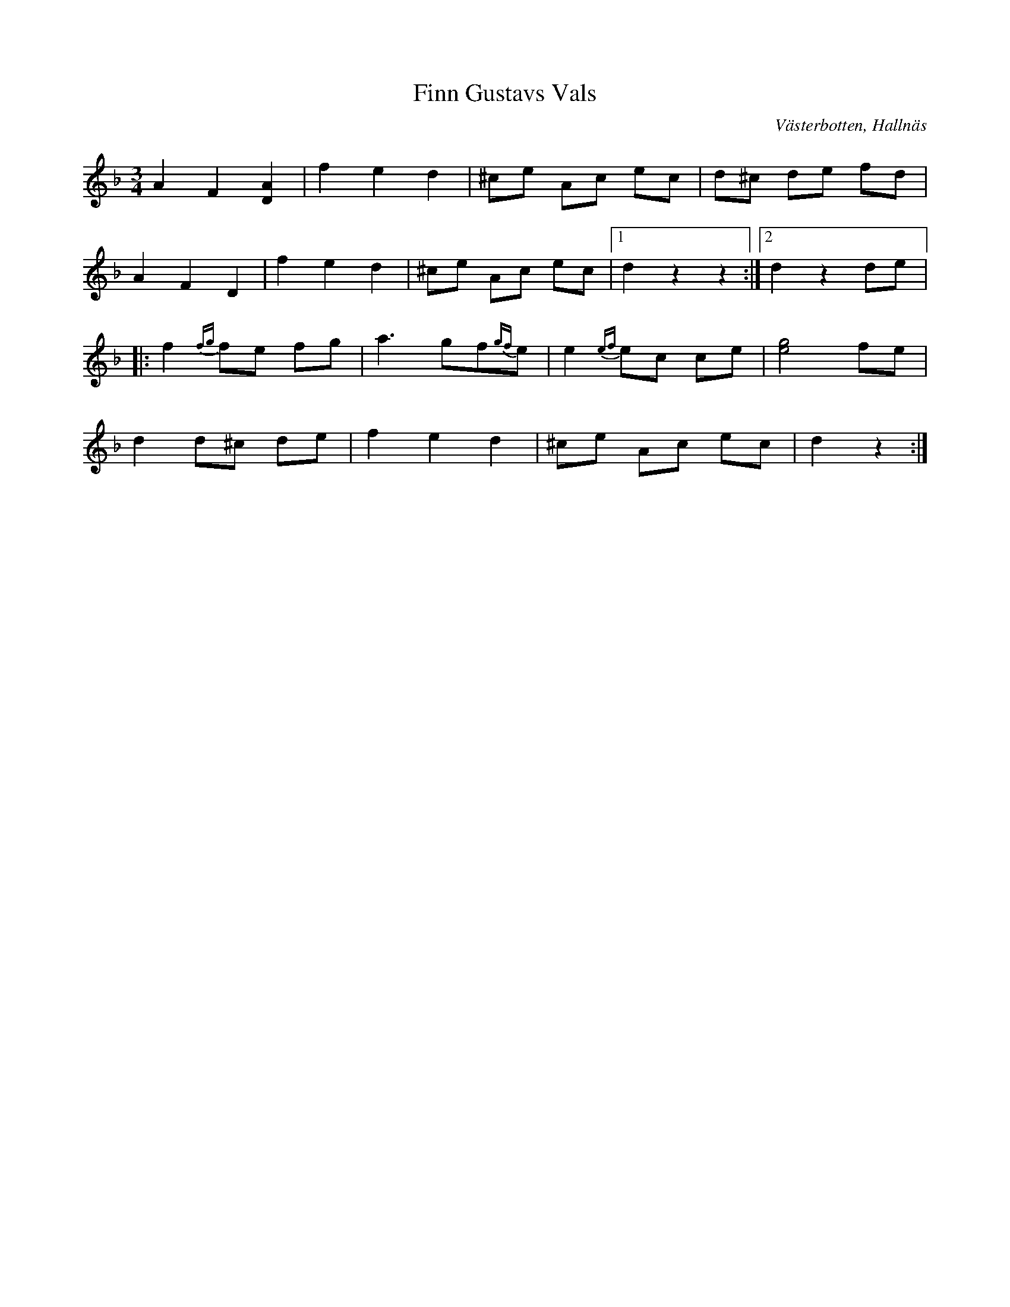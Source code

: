 %%abc-charset utf-8

X:1
T:Finn Gustavs Vals
R:Vals
O:Västerbotten, Hallnäs
O:Degerfors, Edlunda
B:http://www.smus.se/earkiv/fmk/browselarge.php?lang=sw&katalogid=Upprop+19&bildnr=00037
S:efter Nils Jansson
L:1/8
M:3/4
Z:Nils L
Q:180
%%printtempo 0
K:Dm
A2 F2 [DA]2 | f2 e2 d2 | ^ce Ac ec | d^c de fd | 
A2 F2 D2 | f2 e2 d2 | ^ce Ac ec |1 d2 z2 z2 :|2 d2 z2 de |:
f2 {fg} fe fg | a3 gf{gf}e | e2 {ef}ec ce | [eg]4 fe | 
d2 d^c de | f2 e2 d2 | ^ce Ac ec | d2 z2 :|

